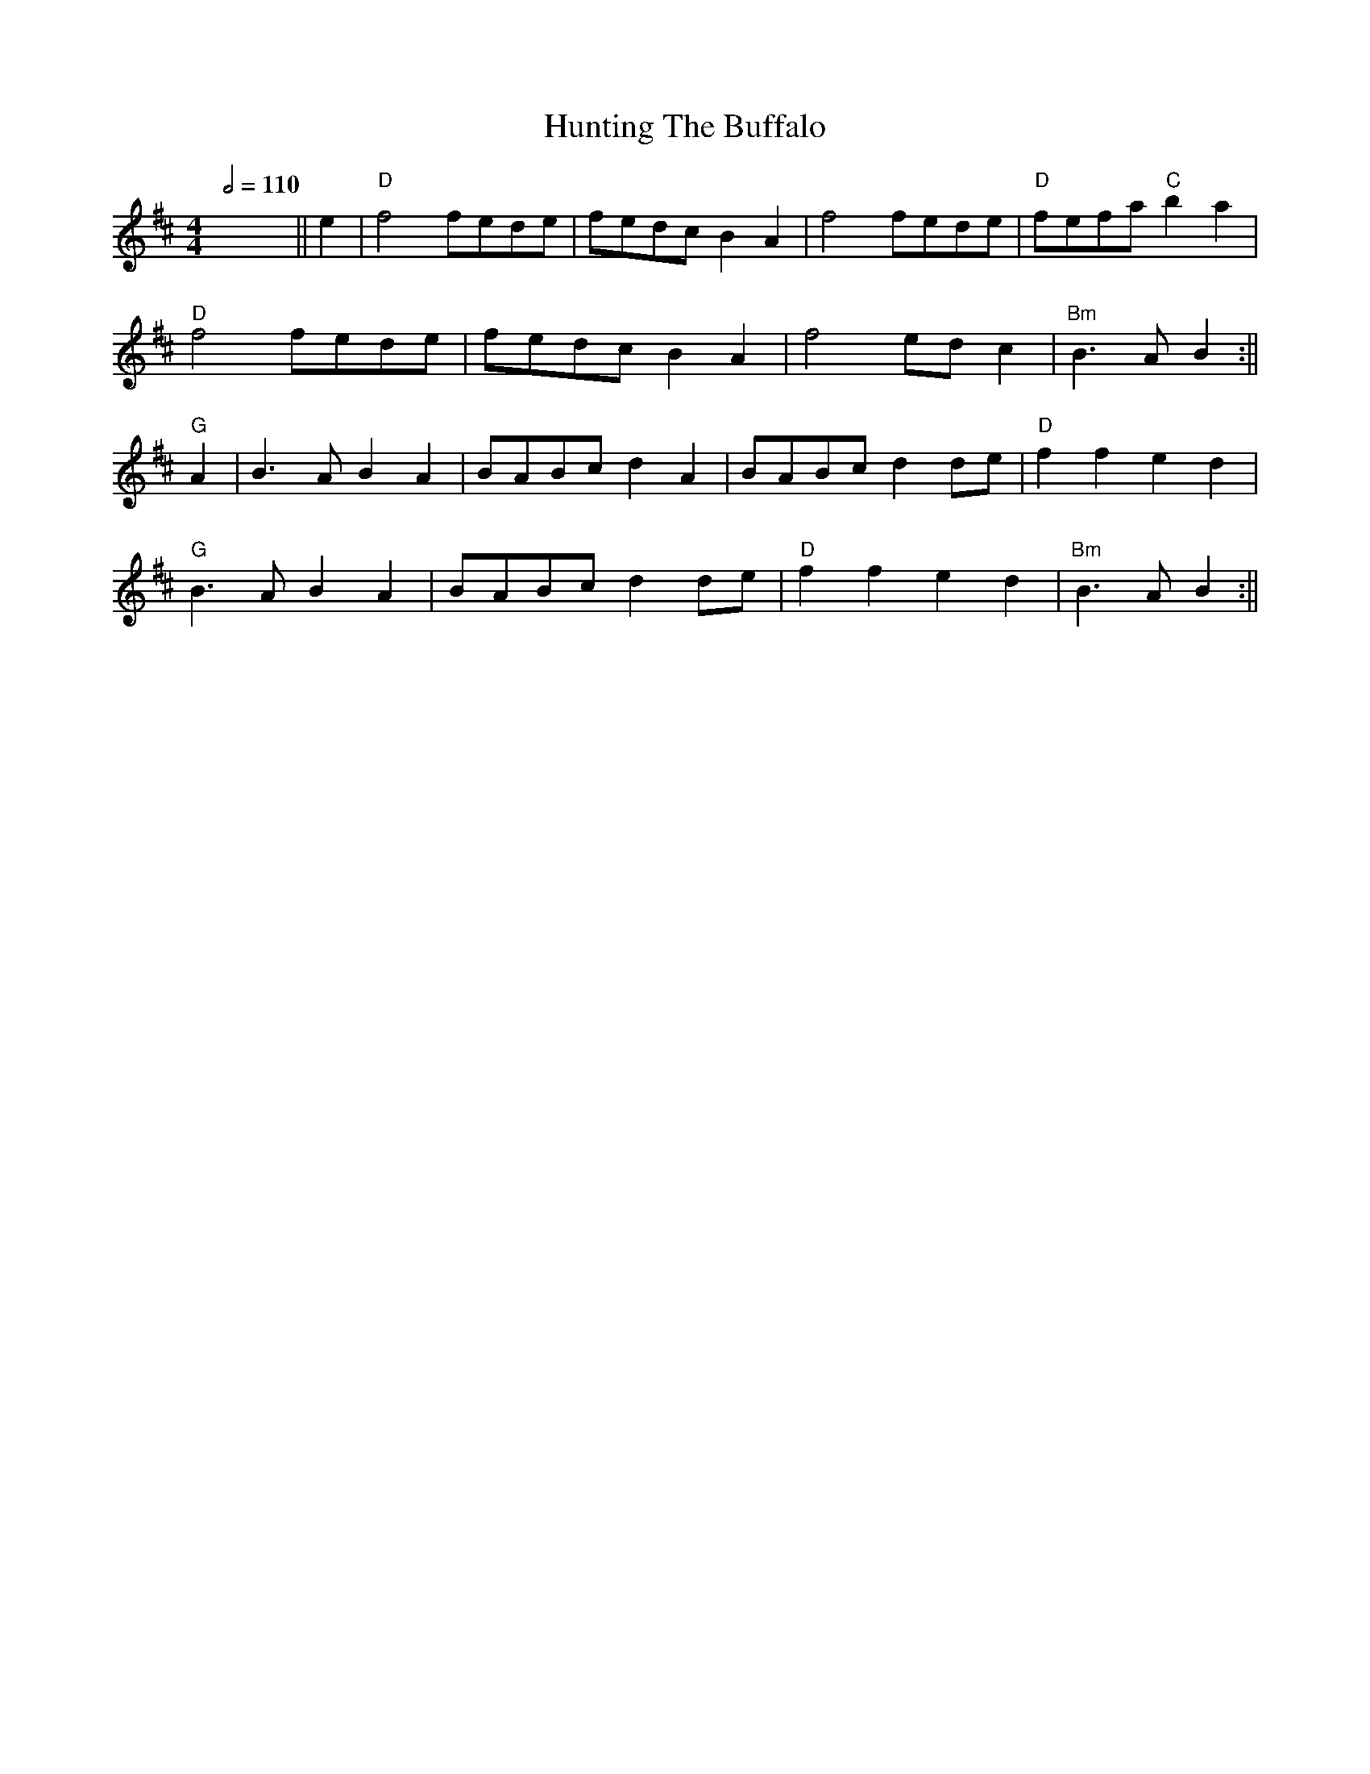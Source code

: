X: 4
T: Hunting The Buffalo
R: reel
Q:1/2=110
M: 4/4
L: 1/8
K: Dmaj
x8 ||e2|"D"f4 fede|fedc B2A2|f4 fede|"D"fefa "C" b2 a2|
"D"f4 fede|fedc B2A2|f4 ed c2|"Bm"B3 A B2:||
"G"A2|B3 A B2 A2|BABc d2 A2|BABc d2 de|"D"f2f2 e2d2|
"G"B3 A B2 A2|BABc d2 de|"D"f2f2 e2d2|"Bm"B3 A B2:||